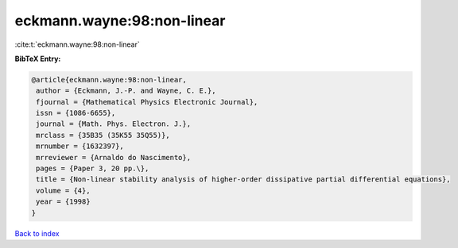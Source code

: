 eckmann.wayne:98:non-linear
===========================

:cite:t:`eckmann.wayne:98:non-linear`

**BibTeX Entry:**

.. code-block:: bibtex

   @article{eckmann.wayne:98:non-linear,
    author = {Eckmann, J.-P. and Wayne, C. E.},
    fjournal = {Mathematical Physics Electronic Journal},
    issn = {1086-6655},
    journal = {Math. Phys. Electron. J.},
    mrclass = {35B35 (35K55 35Q55)},
    mrnumber = {1632397},
    mrreviewer = {Arnaldo do Nascimento},
    pages = {Paper 3, 20 pp.\},
    title = {Non-linear stability analysis of higher-order dissipative partial differential equations},
    volume = {4},
    year = {1998}
   }

`Back to index <../By-Cite-Keys.html>`_
